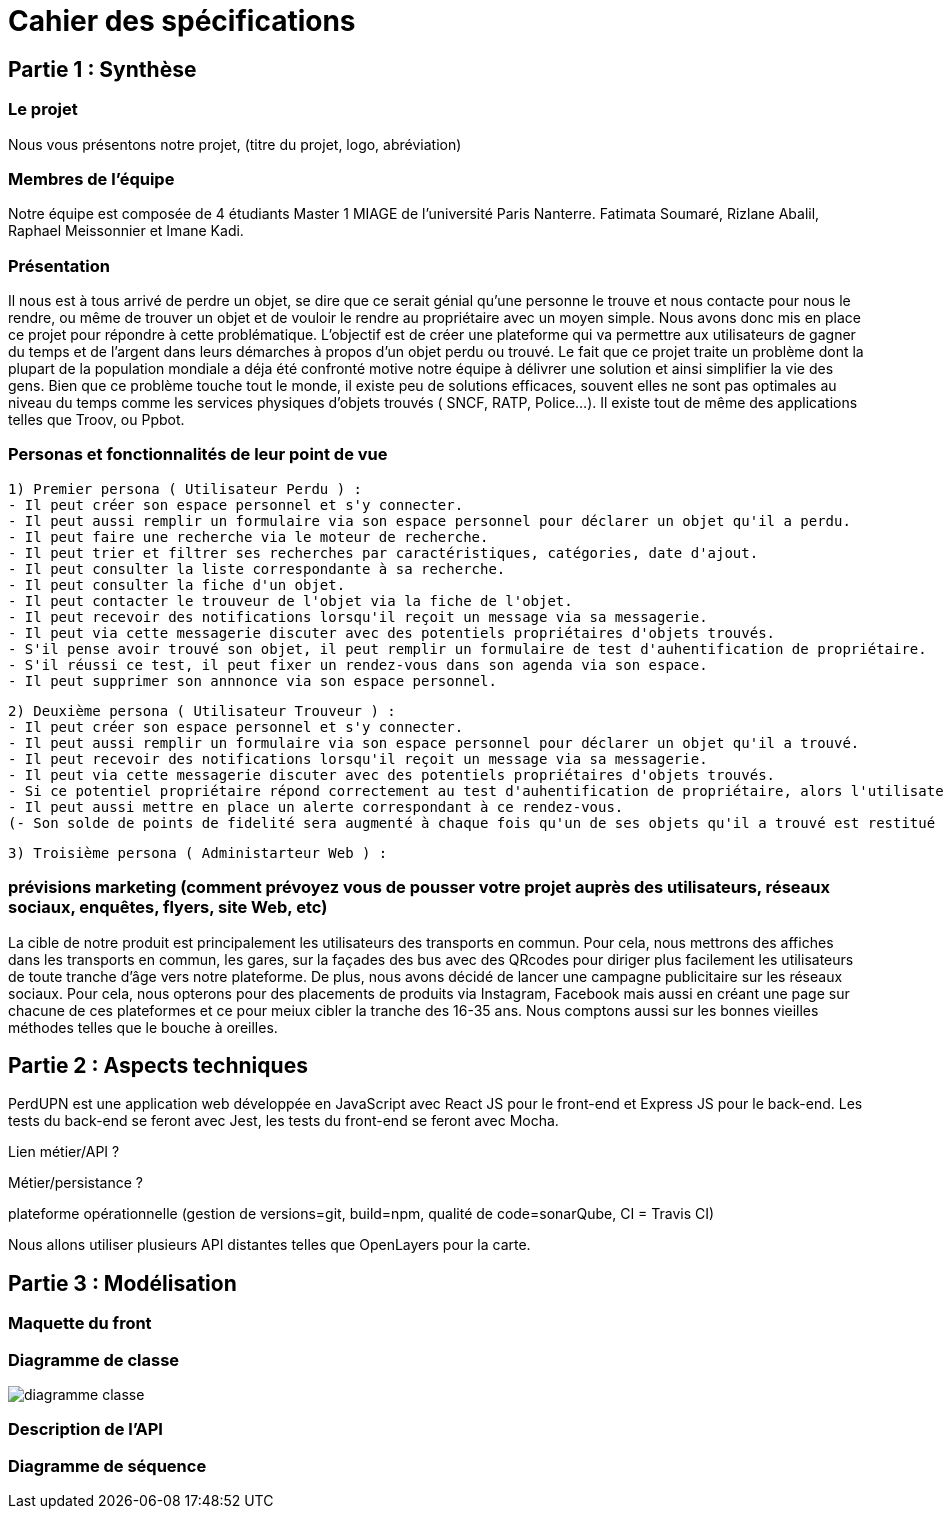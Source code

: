 = Cahier des spécifications

== Partie 1 : Synthèse

=== Le projet

Nous vous présentons notre projet, (titre du projet, logo, abréviation)

=== Membres de l'équipe

Notre équipe est composée de 4 étudiants Master 1 MIAGE de l'université Paris Nanterre. Fatimata Soumaré, Rizlane Abalil, Raphael Meissonnier et Imane Kadi.

=== Présentation

Il nous est à tous arrivé de perdre un objet, se dire que ce serait génial qu'une personne le trouve et nous contacte pour nous le rendre, ou même de trouver un objet et de vouloir le rendre au propriétaire avec un moyen simple. Nous avons donc mis en place ce projet pour répondre à cette problématique. L'objectif est de créer une plateforme qui va permettre aux utilisateurs de gagner du temps et de l'argent dans leurs démarches à propos d'un objet perdu ou trouvé.
Le fait que ce projet traite un problème dont la plupart de la population mondiale a déja été confronté motive notre équipe à délivrer une solution et ainsi simplifier la vie des gens.
Bien que ce problème touche tout le monde, il existe peu de solutions efficaces, souvent elles ne sont pas  optimales  au niveau du temps comme les services physiques d'objets trouvés ( SNCF, RATP, Police...). Il existe tout de même des applications telles que Troov, ou Ppbot.


=== Personas et fonctionnalités de leur point de vue

  1) Premier persona ( Utilisateur Perdu ) :
  - Il peut créer son espace personnel et s'y connecter.
  - Il peut aussi remplir un formulaire via son espace personnel pour déclarer un objet qu'il a perdu.
  - Il peut faire une recherche via le moteur de recherche.
  - Il peut trier et filtrer ses recherches par caractéristiques, catégories, date d'ajout.
  - Il peut consulter la liste correspondante à sa recherche.
  - Il peut consulter la fiche d'un objet.
  - Il peut contacter le trouveur de l'objet via la fiche de l'objet.
  - Il peut recevoir des notifications lorsqu'il reçoit un message via sa messagerie.
  - Il peut via cette messagerie discuter avec des potentiels propriétaires d'objets trouvés.
  - S'il pense avoir trouvé son objet, il peut remplir un formulaire de test d'auhentification de propriétaire.
  - S'il réussi ce test, il peut fixer un rendez-vous dans son agenda via son espace.
  - Il peut supprimer son annnonce via son espace personnel.

  2) Deuxième persona ( Utilisateur Trouveur ) :
  - Il peut créer son espace personnel et s'y connecter.
  - Il peut aussi remplir un formulaire via son espace personnel pour déclarer un objet qu'il a trouvé.
  - Il peut recevoir des notifications lorsqu'il reçoit un message via sa messagerie.
  - Il peut via cette messagerie discuter avec des potentiels propriétaires d'objets trouvés.
  - Si ce potentiel propriétaire répond correctement au test d'auhentification de propriétaire, alors l'utilisateur peut fixer un rendez-vous dans son agenda via son espace.
  - Il peut aussi mettre en place un alerte correspondant à ce rendez-vous.
  (- Son solde de points de fidelité sera augmenté à chaque fois qu'un de ses objets qu'il a trouvé est restitué au propriétaire.)

  3) Troisième persona ( Administarteur Web ) :


=== prévisions marketing (comment prévoyez vous de pousser votre projet auprès des utilisateurs, réseaux sociaux, enquêtes, flyers, site Web, etc)
//Vision trop large ??
La cible de notre produit est principalement les utilisateurs des transports en commun. Pour cela, nous mettrons des affiches dans les transports en commun, les gares, sur la façades des bus avec des QRcodes pour diriger plus facilement les utilisateurs de toute tranche d'âge vers notre plateforme. De plus, nous avons décidé de lancer une campagne publicitaire sur les réseaux sociaux. Pour cela, nous opterons pour des placements de produits via Instagram, Facebook mais aussi en créant une page sur chacune de ces plateformes et ce pour meiux cibler la tranche des 16-35 ans. Nous comptons aussi sur les bonnes vieilles méthodes telles que le bouche à oreilles.


== Partie 2 : Aspects techniques

PerdUPN est une application web développée en JavaScript avec React JS pour le front-end et Express JS pour le back-end.
Les tests du back-end se feront avec Jest, les tests du front-end se feront avec Mocha.



Lien métier/API ?

Métier/persistance ?


plateforme opérationnelle (gestion de versions=git, build=npm, qualité de code=sonarQube, CI = Travis CI)


Nous allons utiliser plusieurs API distantes telles que OpenLayers pour la carte.




== Partie 3 : Modélisation

=== Maquette du front

=== Diagramme de classe

image::diagramme_classe.png[]

=== Description de l'API


=== Diagramme de séquence